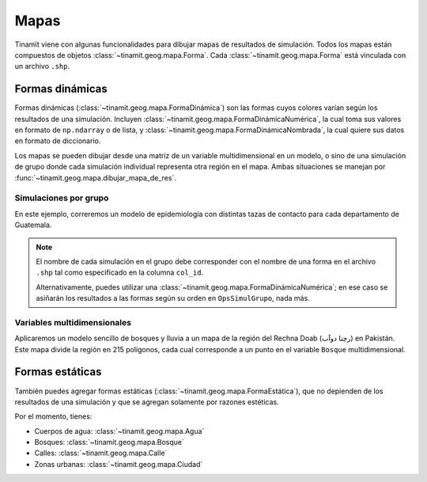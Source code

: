 Mapas
=====
Tinamït viene con algunas funcionalidades para dibujar mapas de resultados de simulación. Todos los mapas están
compuestos de objetos :class:`~tinamit.geog.mapa.Forma`. Cada :class:`~tinamit.geog.mapa.Forma` está vinculada
con un archivo ``.shp``.

Formas dinámicas
----------------
Formas dinámicas (:class:`~tinamit.geog.mapa.FormaDinámica`) son las formas cuyos colores varían según los resultados
de una simulación. Incluyen :class:`~tinamit.geog.mapa.FormaDinámicaNumérica`, la cual toma sus valores en formato
de ``np.ndarray`` o de lista, y :class:`~tinamit.geog.mapa.FormaDinámicaNombrada`, la cual quiere sus datos en
formato de diccionario.

Los mapas se pueden dibujar desde una matriz de un variable multidimensional en un modelo, o sino de una simulación
de grupo donde cada simulación individual representa otra región en el mapa. Ambas situaciones se manejan por
:func:`~tinamit.geog.mapa.dibujar_mapa_de_res`.

Simulaciones por grupo
^^^^^^^^^^^^^^^^^^^^^^
En este ejemplo, correremos un modelo de epidemiología
con distintas tazas de contacto para cada departamento de Guatemala.

.. plot::
   :include-source: True
   :context: reset

   import numpy as np

   from tinamit.ejemplos import obt_ejemplo
   from tinamit.envolt.mds import gen_mds
   from tinamit.geog.mapa import FormaDinámicaNombrada, dibujar_mapa_de_res
   from tinamit.mod import OpsSimulGrupo

   mds = gen_mds(obt_ejemplo('enfermedad/mod_enferm.mdl'))
   forma_deptos = obt_ejemplo('geog_guate/deptos.shp')

   ops = OpsSimulGrupo(
       t=50,
       extern=[{'taza de contacto': np.random.random() * 500} for i in range(1, 23)],
       nombre=[str(i) for i in range(1, 23)]
   )
   res = mds.simular_grupo(ops, nombre='Epidemiología')

   frm = FormaDinámicaNombrada(forma_deptos, col_id='COD_DEP', escala_colores=-1)
   dibujar_mapa_de_res(forma_dinámica=frm, res=res, var='Individuos Infectados', t=16)

.. note::
   El nombre de cada simulación en el grupo debe corresponder con el nombre de una forma en el archivo ``.shp`` tal
   como especificado en la columna ``col_id``.

   Alternativamente, puedes utilizar una :class:`~tinamit.geog.mapa.FormaDinámicaNumérica`; en ese caso se asiñarán
   los resultados a las formas según su orden en ``OpsSimulGrupo``, nada más.

Variables multidimensionales
^^^^^^^^^^^^^^^^^^^^^^^^^^^^
Aplicaremos un modelo sencillo de bosques y lluvia a un mapa de la región del Rechna Doab (رچنا دوآب) en Pakistán.
Este mapa divide la región en 215 polígonos, cada cual corresponde a un punto en el variable ``Bosque``
multidimensional.

.. plot::
   :include-source: True
   :context: close-figs

   from tinamit.ejemplos.sencillo.bf_bosques import PruebaBF
   from tinamit.geog.mapa import FormaDinámicaNumérica

   mod = PruebaBF(215)
   polígonos = obt_ejemplo('rechna_doab/polígonos.shp')

   extern = {'Bosques': np.random.random(215)*1e6}
   res = mod.simular(t=10, extern=extern, nombre='Cobertura forestal')

   frm = FormaDinámicaNumérica(polígonos, col_id='Id')
   dibujar_mapa_de_res(forma_dinámica=frm, res=res, var='Bosques', t=10)


Formas estáticas
----------------
También puedes agregar formas estáticas (:class:`~tinamit.geog.mapa.FormaEstática`), que no depienden de los resultados
de una simulación y que se agregan solamente por razones estéticas.

Por el momento, tienes:

* Cuerpos de agua: :class:`~tinamit.geog.mapa.Agua`
* Bosques: :class:`~tinamit.geog.mapa.Bosque`
* Calles: :class:`~tinamit.geog.mapa.Calle`
* Zonas urbanas: :class:`~tinamit.geog.mapa.Ciudad`

.. plot::
   :include-source: True
   :context: close-figs

   from tinamit.geog.mapa import Agua, Calle

   calles = Calle(obt_ejemplo('rechna_doab/calle.shp'))
   río = Agua(obt_ejemplo('rechna_doab/río.shp'))
   canales = Agua(obt_ejemplo('rechna_doab/canal.shp'), llenar=False)
   dibujar_mapa_de_res(forma_dinámica=frm, otras_formas=[calles, canales, río], res=res, var='Bosques', t=10)
